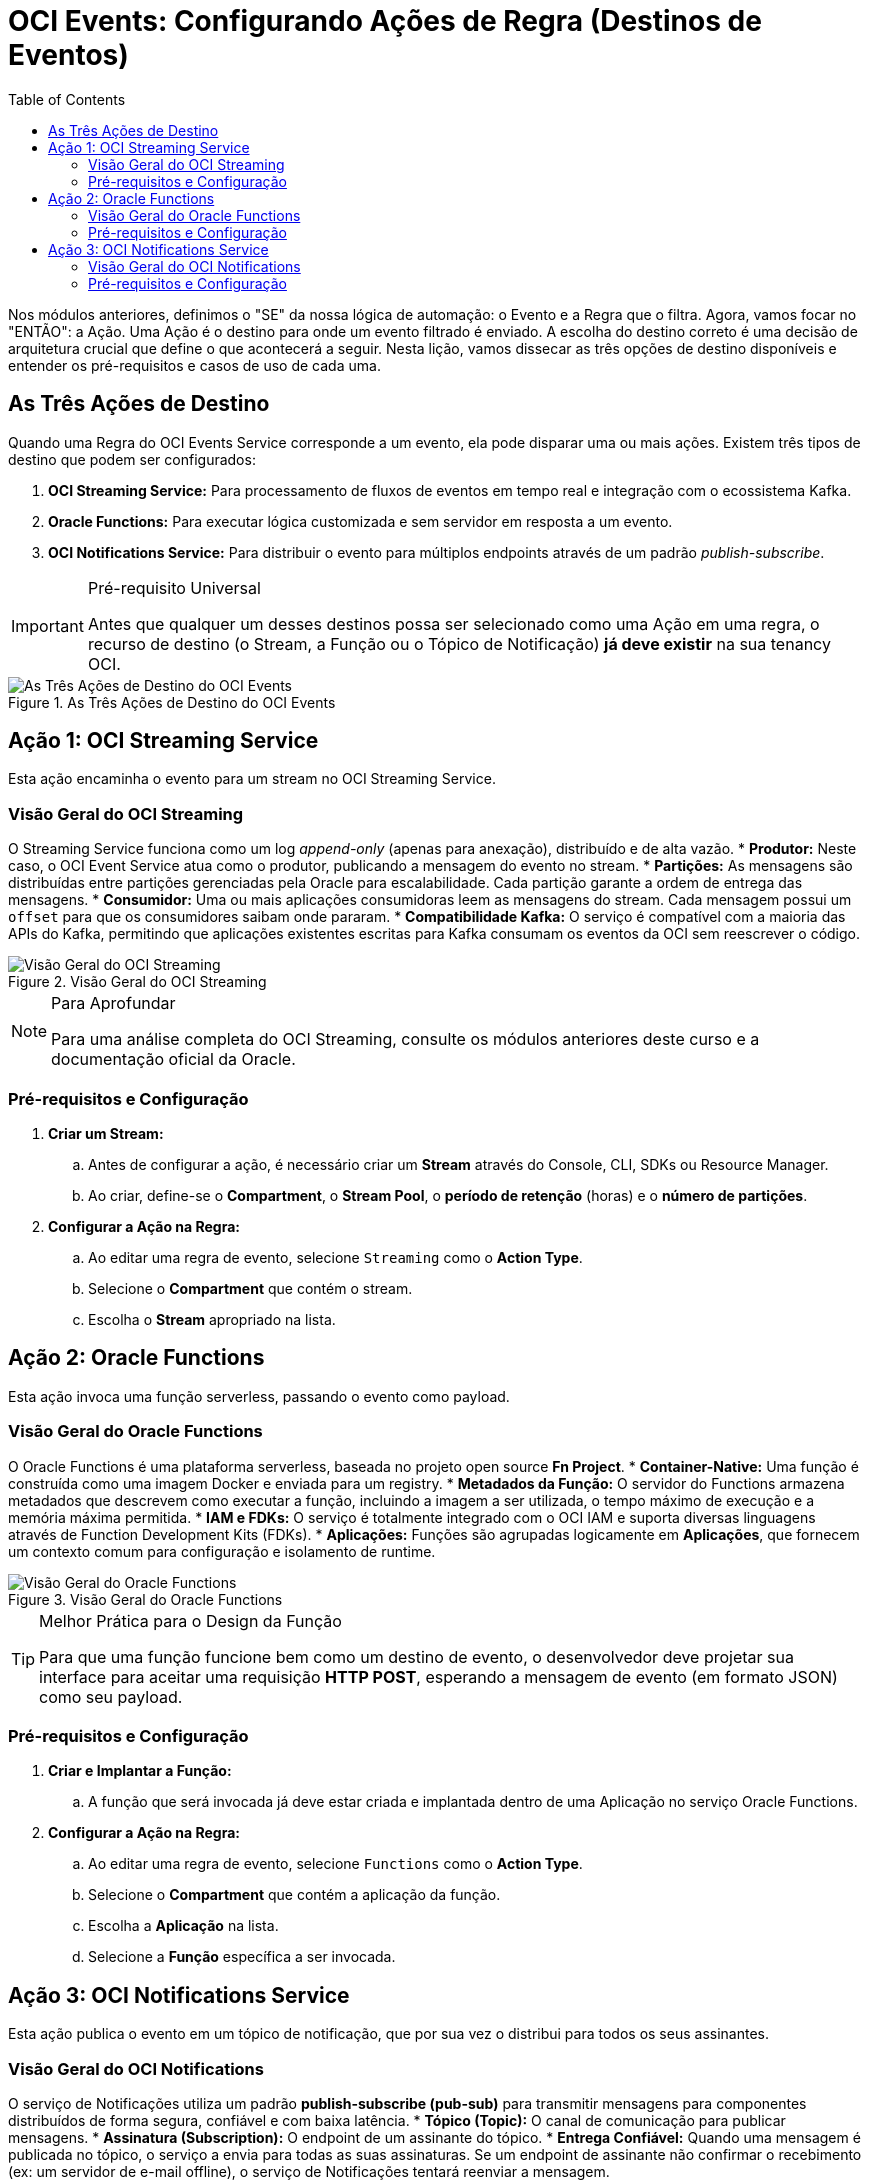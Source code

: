 = OCI Events: Configurando Ações de Regra (Destinos de Eventos)
:toc: levels=2
:icons: font

[preamble]
--
Nos módulos anteriores, definimos o "SE" da nossa lógica de automação: o Evento e a Regra que o filtra. Agora, vamos focar no "ENTÃO": a Ação. Uma Ação é o destino para onde um evento filtrado é enviado. A escolha do destino correto é uma decisão de arquitetura crucial que define o que acontecerá a seguir. Nesta lição, vamos dissecar as três opções de destino disponíveis e entender os pré-requisitos e casos de uso de cada uma.
--

== As Três Ações de Destino

Quando uma Regra do OCI Events Service corresponde a um evento, ela pode disparar uma ou mais ações. Existem três tipos de destino que podem ser configurados:

. *OCI Streaming Service:* Para processamento de fluxos de eventos em tempo real e integração com o ecossistema Kafka.
. *Oracle Functions:* Para executar lógica customizada e sem servidor em resposta a um evento.
. *OCI Notifications Service:* Para distribuir o evento para múltiplos endpoints através de um padrão _publish-subscribe_.

[IMPORTANT]
====
.Pré-requisito Universal
Antes que qualquer um desses destinos possa ser selecionado como uma Ação em uma regra, o recurso de destino (o Stream, a Função ou o Tópico de Notificação) *já deve existir* na sua tenancy OCI.
====

image::images/image139.png[alt="As Três Ações de Destino do OCI Events", title="As Três Ações de Destino do OCI Events"]

== Ação 1: OCI Streaming Service

Esta ação encaminha o evento para um stream no OCI Streaming Service.

=== Visão Geral do OCI Streaming

O Streaming Service funciona como um log _append-only_ (apenas para anexação), distribuído e de alta vazão.
* *Produtor:* Neste caso, o OCI Event Service atua como o produtor, publicando a mensagem do evento no stream.
* *Partições:* As mensagens são distribuídas entre partições gerenciadas pela Oracle para escalabilidade. Cada partição garante a ordem de entrega das mensagens.
* *Consumidor:* Uma ou mais aplicações consumidoras leem as mensagens do stream. Cada mensagem possui um `offset` para que os consumidores saibam onde pararam.
* *Compatibilidade Kafka:* O serviço é compatível com a maioria das APIs do Kafka, permitindo que aplicações existentes escritas para Kafka consumam os eventos da OCI sem reescrever o código.

image::images/image140.png[alt="Visão Geral do OCI Streaming", title="Visão Geral do OCI Streaming"]

[NOTE]
====
.Para Aprofundar
Para uma análise completa do OCI Streaming, consulte os módulos anteriores deste curso e a documentação oficial da Oracle.
====

=== Pré-requisitos e Configuração

. *Criar um Stream:*
.. Antes de configurar a ação, é necessário criar um *Stream* através do Console, CLI, SDKs ou Resource Manager.
.. Ao criar, define-se o *Compartment*, o *Stream Pool*, o *período de retenção* (horas) e o *número de partições*.
. *Configurar a Ação na Regra:*
.. Ao editar uma regra de evento, selecione `Streaming` como o *Action Type*.
.. Selecione o *Compartment* que contém o stream.
.. Escolha o *Stream* apropriado na lista.


== Ação 2: Oracle Functions

Esta ação invoca uma função serverless, passando o evento como payload.

=== Visão Geral do Oracle Functions

O Oracle Functions é uma plataforma serverless, baseada no projeto open source *Fn Project*.
* *Container-Native:* Uma função é construída como uma imagem Docker e enviada para um registry.
* *Metadados da Função:* O servidor do Functions armazena metadados que descrevem como executar a função, incluindo a imagem a ser utilizada, o tempo máximo de execução e a memória máxima permitida.
* *IAM e FDKs:* O serviço é totalmente integrado com o OCI IAM e suporta diversas linguagens através de Function Development Kits (FDKs).
* *Aplicações:* Funções são agrupadas logicamente em *Aplicações*, que fornecem um contexto comum para configuração e isolamento de runtime.

image::images/image141.png[alt="Visão Geral do Oracle Functions", title="Visão Geral do Oracle Functions"]

[TIP]
====
.Melhor Prática para o Design da Função
Para que uma função funcione bem como um destino de evento, o desenvolvedor deve projetar sua interface para aceitar uma requisição *HTTP POST*, esperando a mensagem de evento (em formato JSON) como seu payload.
====

=== Pré-requisitos e Configuração

. *Criar e Implantar a Função:*
.. A função que será invocada já deve estar criada e implantada dentro de uma Aplicação no serviço Oracle Functions.

. *Configurar a Ação na Regra:*
.. Ao editar uma regra de evento, selecione `Functions` como o *Action Type*.
.. Selecione o *Compartment* que contém a aplicação da função.
.. Escolha a *Aplicação* na lista.
.. Selecione a *Função* específica a ser invocada.

== Ação 3: OCI Notifications Service

Esta ação publica o evento em um tópico de notificação, que por sua vez o distribui para todos os seus assinantes.

=== Visão Geral do OCI Notifications

O serviço de Notificações utiliza um padrão *publish-subscribe (pub-sub)* para transmitir mensagens para componentes distribuídos de forma segura, confiável e com baixa latência.
* *Tópico (Topic):* O canal de comunicação para publicar mensagens.
* *Assinatura (Subscription):* O endpoint de um assinante do tópico.
* *Entrega Confiável:* Quando uma mensagem é publicada no tópico, o serviço a envia para todas as suas assinaturas. Se um endpoint de assinante não confirmar o recebimento (ex: um servidor de e-mail offline), o serviço de Notificações tentará reenviar a mensagem.

image::images/image142.png[alt="Visão Geral do OCI Notifications", title="Visão Geral do OCI Notifications"]

=== Pré-requisitos e Configuração

. *Criar um Tópico e Assinaturas:*
.. Antes de configurar a ação, é necessário criar um *Tópico* e configurar pelo menos uma *Assinatura* para ele.

. *Tipos de Assinatura (Endpoints):*
.. *Email:* Envia um e-mail para um ou mais endereços.
.. *Function:* Invoca uma OCI Function. (Para casos de uso de eventos, é mais direto usar a Ação de Função).
.. *HTTPS (Custom URL):* Envia a mensagem do evento para um serviço web REST, seja ele hospedado na OCI ou externamente.
.. *PagerDuty:* Cria um incidente no PagerDuty.
.. *Slack:* Envia a mensagem do evento para um canal específico do Slack.
.. *SMS:* Este tipo de assinatura *não pode* ser usado diretamente para receber mensagens de eventos.

. *Configurar a Ação na Regra:*
.. Ao editar uma regra de evento, selecione `Notifications` como o *Action Type*.
.. Selecione o *Compartment* que contém o tópico.
.. Escolha o *Tópico* apropriado na lista.

image::images/image143.png[alt="Configurando a Ação para OCI Notifications", title="Configurando a Ação para OCI Notifications"]